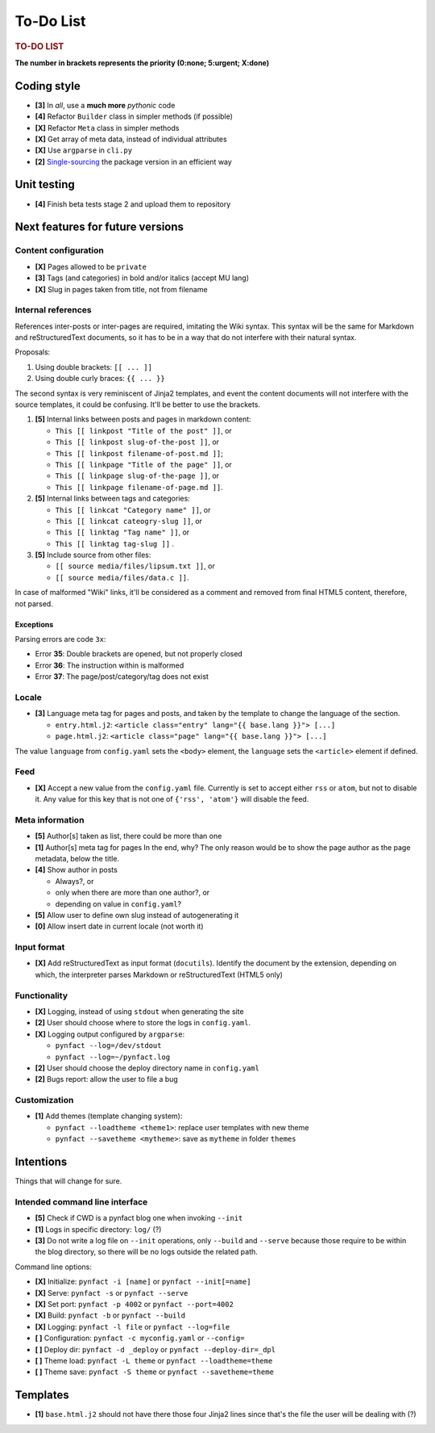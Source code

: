 ##########
To-Do List
##########

.. rubric:: TO-DO LIST

**The number in brackets represents the priority
(0:none; 5:urgent; X:done)**

Coding style
============

* **[3]** In *all*, use a **much more** *pythonic* code
* **[4]** Refactor ``Builder`` class in simpler methods (if possible)
* **[X]** Refactor ``Meta`` class in simpler methods
* **[X]** Get array of meta data, instead of individual attributes
* **[X]** Use ``argparse`` in ``cli.py``
* **[2]** Single-sourcing_ the package version in an efficient way

Unit testing
============

* **[4]** Finish beta tests stage 2 and upload them to repository

Next features for future versions
=================================

Content configuration
---------------------

* **[X]** Pages allowed to be ``private``
* **[3]** Tags (and categories) in bold and/or italics (accept MU lang)
* **[X]** Slug in pages taken from title, not from filename

Internal references
-------------------

References inter-posts or inter-pages are required, imitating the Wiki
syntax.  This syntax will be the same for Markdown and reStructuredText
documents, so it has to be in a way that do not interfere with their
natural syntax.

Proposals:

#. Using double brackets: ``[[ ... ]]``
#. Using double curly braces: ``{{ ... }}``

The second syntax is very reminiscent of Jinja2 templates, and event the
content documents will not interfere with the source templates, it could
be confusing.  It'll be better to use the brackets.

#. **[5]** Internal links between posts and pages in markdown content:

   * ``This [[ linkpost "Title of the post" ]]``, or
   * ``This [[ linkpost slug-of-the-post ]]``, or
   * ``This [[ linkpost filename-of-post.md ]]``;

   * ``This [[ linkpage "Title of the page" ]]``, or
   * ``This [[ linkpage slug-of-the-page ]]``, or
   * ``This [[ linkpage filename-of-page.md ]]``.

#. **[5]** Internal links between tags and categories:

   * ``This [[ linkcat "Category name" ]]``, or
   * ``This [[ linkcat cateogry-slug ]]``, or

   * ``This [[ linktag "Tag name" ]]``, or
   * ``This [[ linktag tag-slug ]]`` .

#. **[5]** Include source from other files:

   * ``[[ source media/files/lipsum.txt ]]``, or
   * ``[[ source media/files/data.c ]]``.

In case of malformed "Wiki" links, it'll be considered as a comment and
removed from final HTML5 content, therefore, not parsed.

Exceptions
~~~~~~~~~~

Parsing errors are code ``3x``:

* Error **35**: Double brackets are opened, but not properly closed

* Error **36**: The instruction within is malformed

* Error **37**: The page/post/category/tag does not exist

Locale
------

* **[3]** Language meta tag for pages and posts, and taken by the
  template to change the language of the section.

  * ``entry.html.j2``:
    ``<article class="entry" lang="{{ base.lang }}"> [...]``

  * ``page.html.j2``:
    ``<article class="page" lang="{{ base.lang }}"> [...]``

The value ``language`` from ``config.yaml`` sets the ``<body>`` element,
the ``language`` sets the ``<article>`` element if defined.

Feed
----

* **[X]** Accept a new value from the ``config.yaml`` file.  Currently
  is set to accept either ``rss`` or ``atom``, but not to disable it.
  Any value for this key that is not one of ``{'rss', 'atom'}`` will
  disable the feed.

Meta information
----------------

* **[5]** Author[s] taken as list, there could be more than one
* **[1]** Author[s] meta tag for pages
  In the end, why?  The only reason would be to show the page author as
  the page metadata, below the title.

* **[4]** Show author in posts

  * Always?, or
  * only when there are more than one author?, or
  * depending on value in ``config.yaml``?

* **[5]** Allow user to define own slug instead of autogenerating it
* **[0]** Allow insert date in current locale (not worth it)

Input format
------------

* **[X]** Add reStructuredText as input format (``docutils``).
  Identify the document by the extension, depending on which, the
  interpreter parses Markdown or reStructuredText (HTML5 only)

Functionality
-------------

* **[X]** Logging, instead of using ``stdout`` when generating the site
* **[2]** User should choose where to store the logs in ``config.yaml``.

* **[X]** Logging output configured by ``argparse``:

  * ``pynfact --log=/dev/stdout``
  * ``pynfact --log=~/pynfact.log``

* **[2]** User should choose the deploy directory name in ``config.yaml``
* **[2]** Bugs report: allow the user to file a bug

Customization
-------------

* **[1]** Add themes (template changing system):

  * ``pynfact --loadtheme <theme1>``: replace user templates with new theme
  * ``pynfact --savetheme <mytheme>``: save as ``mytheme`` in folder ``themes``

Intentions
==========

Things that will change for sure.

Intended command line interface
-------------------------------

* **[5]** Check if CWD is a pynfact blog one when invoking ``--init``
* **[1]** Logs in specific directory: ``log/`` (?)
* **[3]** Do not write a log file on ``--init`` operations, only
  ``--build`` and ``--serve`` because those require to be within the
  blog directory, so there will be no logs outside the related path.

Command line options:

* **[X]** Initialize: ``pynfact -i [name]``  or ``pynfact --init[=name]``
* **[X]** Serve: ``pynfact -s`` or ``pynfact --serve``
* **[X]** Set port:  ``pynfact -p 4002`` or ``pynfact --port=4002``
* **[X]** Build: ``pynfact -b`` or ``pynfact --build``
* **[X]** Logging: ``pynfact -l file`` or ``pynfact --log=file``
* **[ ]** Configuration: ``pynfact -c myconfig.yaml`` or ``--config=``
* **[ ]** Deploy dir: ``pynfact -d _deploy`` or ``pynfact --deploy-dir=_dpl``
* **[ ]** Theme load: ``pynfact -L theme`` or ``pynfact --loadtheme=theme``
* **[ ]** Theme save: ``pynfact -S theme`` or ``pynfact --savetheme=theme``

Templates
=========

* **[1]** ``base.html.j2`` should not have there those four Jinja2 lines
  since that's the file the user will be dealing with (?)


.. _Single-sourcing:
    https://packaging.python.org/guides/single-sourcing-package-version/

